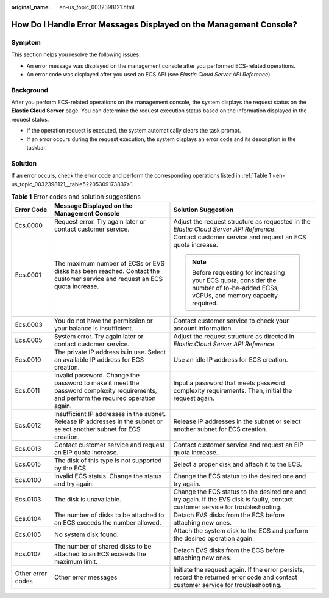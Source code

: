 :original_name: en-us_topic_0032398121.html

.. _en-us_topic_0032398121:

How Do I Handle Error Messages Displayed on the Management Console?
===================================================================

Symptom
-------

This section helps you resolve the following issues:

-  An error message was displayed on the management console after you performed ECS-related operations.
-  An error code was displayed after you used an ECS API (see *Elastic Cloud Server API Reference*).

Background
----------

After you perform ECS-related operations on the management console, the system displays the request status on the **Elastic Cloud Server** page. You can determine the request execution status based on the information displayed in the request status.

-  If the operation request is executed, the system automatically clears the task prompt.
-  If an error occurs during the request execution, the system displays an error code and its description in the taskbar.

Solution
--------

If an error occurs, check the error code and perform the corresponding operations listed in :ref:`Table 1 <en-us_topic_0032398121__table52205309173837>`.

.. _en-us_topic_0032398121__table52205309173837:

.. table:: **Table 1** Error codes and solution suggestions

   +-----------------------+---------------------------------------------------------------------------------------------------------------------------------------+-------------------------------------------------------------------------------------------------------------------------------------+
   | Error Code            | Message Displayed on the Management Console                                                                                           | Solution Suggestion                                                                                                                 |
   +=======================+=======================================================================================================================================+=====================================================================================================================================+
   | Ecs.0000              | Request error. Try again later or contact customer service.                                                                           | Adjust the request structure as requested in the *Elastic Cloud Server API Reference*.                                              |
   +-----------------------+---------------------------------------------------------------------------------------------------------------------------------------+-------------------------------------------------------------------------------------------------------------------------------------+
   | Ecs.0001              | The maximum number of ECSs or EVS disks has been reached. Contact the customer service and request an ECS quota increase.             | Contact customer service and request an ECS quota increase.                                                                         |
   |                       |                                                                                                                                       |                                                                                                                                     |
   |                       |                                                                                                                                       | .. note::                                                                                                                           |
   |                       |                                                                                                                                       |                                                                                                                                     |
   |                       |                                                                                                                                       |    Before requesting for increasing your ECS quota, consider the number of to-be-added ECSs, vCPUs, and memory capacity required.   |
   +-----------------------+---------------------------------------------------------------------------------------------------------------------------------------+-------------------------------------------------------------------------------------------------------------------------------------+
   | Ecs.0003              | You do not have the permission or your balance is insufficient.                                                                       | Contact customer service to check your account information.                                                                         |
   +-----------------------+---------------------------------------------------------------------------------------------------------------------------------------+-------------------------------------------------------------------------------------------------------------------------------------+
   | Ecs.0005              | System error. Try again later or contact customer service.                                                                            | Adjust the request structure as directed in *Elastic Cloud Server API Reference*.                                                   |
   +-----------------------+---------------------------------------------------------------------------------------------------------------------------------------+-------------------------------------------------------------------------------------------------------------------------------------+
   | Ecs.0010              | The private IP address is in use. Select an available IP address for ECS creation.                                                    | Use an idle IP address for ECS creation.                                                                                            |
   +-----------------------+---------------------------------------------------------------------------------------------------------------------------------------+-------------------------------------------------------------------------------------------------------------------------------------+
   | Ecs.0011              | Invalid password. Change the password to make it meet the password complexity requirements, and perform the required operation again. | Input a password that meets password complexity requirements. Then, initial the request again.                                      |
   +-----------------------+---------------------------------------------------------------------------------------------------------------------------------------+-------------------------------------------------------------------------------------------------------------------------------------+
   | Ecs.0012              | Insufficient IP addresses in the subnet. Release IP addresses in the subnet or select another subnet for ECS creation.                | Release IP addresses in the subnet or select another subnet for ECS creation.                                                       |
   +-----------------------+---------------------------------------------------------------------------------------------------------------------------------------+-------------------------------------------------------------------------------------------------------------------------------------+
   | Ecs.0013              | Contact customer service and request an EIP quota increase.                                                                           | Contact customer service and request an EIP quota increase.                                                                         |
   +-----------------------+---------------------------------------------------------------------------------------------------------------------------------------+-------------------------------------------------------------------------------------------------------------------------------------+
   | Ecs.0015              | The disk of this type is not supported by the ECS.                                                                                    | Select a proper disk and attach it to the ECS.                                                                                      |
   +-----------------------+---------------------------------------------------------------------------------------------------------------------------------------+-------------------------------------------------------------------------------------------------------------------------------------+
   | Ecs.0100              | Invalid ECS status. Change the status and try again.                                                                                  | Change the ECS status to the desired one and try again.                                                                             |
   +-----------------------+---------------------------------------------------------------------------------------------------------------------------------------+-------------------------------------------------------------------------------------------------------------------------------------+
   | Ecs.0103              | The disk is unavailable.                                                                                                              | Change the ECS status to the desired one and try again. If the EVS disk is faulty, contact customer service for troubleshooting.    |
   +-----------------------+---------------------------------------------------------------------------------------------------------------------------------------+-------------------------------------------------------------------------------------------------------------------------------------+
   | Ecs.0104              | The number of disks to be attached to an ECS exceeds the number allowed.                                                              | Detach EVS disks from the ECS before attaching new ones.                                                                            |
   +-----------------------+---------------------------------------------------------------------------------------------------------------------------------------+-------------------------------------------------------------------------------------------------------------------------------------+
   | Ecs.0105              | No system disk found.                                                                                                                 | Attach the system disk to the ECS and perform the desired operation again.                                                          |
   +-----------------------+---------------------------------------------------------------------------------------------------------------------------------------+-------------------------------------------------------------------------------------------------------------------------------------+
   | Ecs.0107              | The number of shared disks to be attached to an ECS exceeds the maximum limit.                                                        | Detach EVS disks from the ECS before attaching new ones.                                                                            |
   +-----------------------+---------------------------------------------------------------------------------------------------------------------------------------+-------------------------------------------------------------------------------------------------------------------------------------+
   | Other error codes     | Other error messages                                                                                                                  | Initiate the request again. If the error persists, record the returned error code and contact customer service for troubleshooting. |
   +-----------------------+---------------------------------------------------------------------------------------------------------------------------------------+-------------------------------------------------------------------------------------------------------------------------------------+
